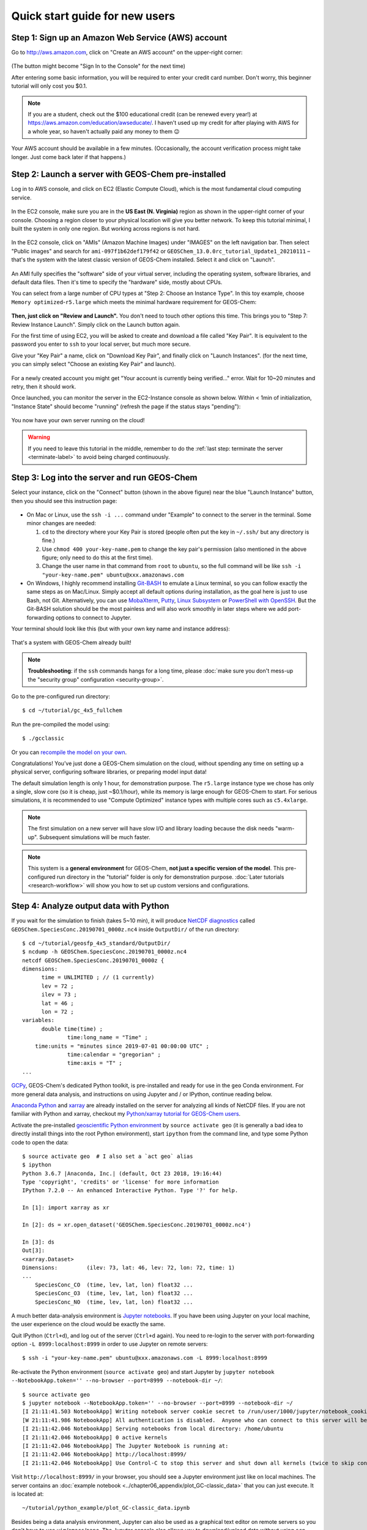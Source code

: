 .. _quick-start-label:

Quick start guide for new users
===============================


Step 1: Sign up an Amazon Web Service (AWS) account
---------------------------------------------------

Go to http://aws.amazon.com, click on "Create an AWS account" on the upper-right corner:

.. figure:: img/create_aws_account.png
  :target: https://aws.amazon.com
  :width: 400 px

(The button might become "Sign In to the Console" for the next time)

After entering some basic information, you will be required to enter your credit card number. Don't worry, this beginner tutorial will only cost you $0.1.

.. note::
  If you are a student, check out the $100 educational credit (can be renewed every year!) at https://aws.amazon.com/education/awseducate/. I haven't used up my credit for after playing with AWS for a whole year, so haven't actually paid any money to them 😉

Your AWS account should be available in a few minutes. (Occasionally, the account verification process might take longer. Just come back later if that happens.)

Step 2: Launch a server with GEOS-Chem pre-installed
----------------------------------------------------

Log in to AWS console, and click on EC2 (Elastic Compute Cloud), which is the most fundamental cloud computing service.

.. figure:: img/main_console.png
  :width: 600 px

In the EC2 console, make sure you are in the **US East (N. Virginia)** region as shown in the upper-right corner of your console. Choosing a region closer to your physical location will give you better network. To keep this tutorial minimal, I built the system in only one region. But working across regions is not hard.

.. figure:: img/region_list.png
  :width: 300 px

.. _choose_ami-label:

In the EC2 console, click on "AMIs" (Amazon Machine Images) under "IMAGES" on the left navigation bar. Then select "Public images" and search for ``ami-097f1b62def179f42`` or ``GEOSChem_13.0.0rc_tutorial_Update1_20210111`` – that's the system with the latest classic version of GEOS-Chem installed. Select it and click on "Launch".

.. figure:: img/search_ami.png

An AMI fully specifies the "software" side of your virtual server, including the operating system, software libraries, and default data files. Then it's time to specify the "hardware" side, mostly about CPUs.

You can select from a large number of CPU types at "Step 2: Choose an Instance Type". In this toy example, choose ``Memory optimized``-``r5.large`` which meets the minimal hardware requirement for GEOS-Chem:

.. figure:: img/choose_instance_type.png

.. _skip-ec2-config-label:

**Then, just click on "Review and Launch".** You don't need to touch other options this time. This brings you to "Step 7: Review Instance Launch". Simply click on the Launch button again.

.. _keypair-label:

For the first time of using EC2, you will be asked to create and download a file called "Key Pair". It is equivalent to the password you enter to ``ssh`` to your local server, but much more secure.

Give your "Key Pair" a name, click on "Download Key Pair", and finally click on "Launch Instances". (for the next time, you can simply select "Choose an existing Key Pair" and launch).

.. figure:: img/key_pair.png
  :width: 500 px

For a newly created account you might get "Your account is currently being verified..." error. Wait for 10~20 minutes and retry, then it should work.

Once launched, you can monitor the server in the EC2-Instance console as shown below. Within < 1min of initialization, "Instance State" should become "running" (refresh the page if the status stays "pending"):

.. figure:: img/running_instance.png

You now have your own server running on the cloud!

.. warning::
  If you need to leave this tutorial in the middle, remember to do the :ref:`last step: terminate the server <terminate-label>` to avoid being charged continuously.

.. _login_ec2-label:

Step 3: Log into the server and run GEOS-Chem
---------------------------------------------

Select your instance, click on the "Connect" button (shown in the above figure) near the blue "Launch Instance" button, then you should see this instruction page:

.. figure:: img/connect_instruction.png
  :width: 500 px

- On Mac or Linux, use the ``ssh -i ...`` command under "Example" to connect to the server in the terminal. Some minor changes are needed:

  (1) ``cd`` to the directory where your Key Pair is stored (people often put the key in ``~/.ssh/`` but any directory is fine.)
  (2) Use ``chmod 400 your-key-name.pem`` to change the key pair's permission (also mentioned in the above figure; only need to do this at the first time).
  (3) Change the user name in that command from ``root`` to ``ubuntu``, so the full command will be like ``ssh -i "your-key-name.pem" ubuntu@xxx.amazonaws.com``

- On Windows, I highly recommend installing `Git-BASH <https://gitforwindows.org>`_ to emulate a Linux terminal, so you can follow exactly the same steps as on Mac/Linux. Simply accept all default options during installation, as the goal here is just to use Bash, not Git. Alternatively, you can use `MobaXterm <http://angus.readthedocs.io/en/2016/amazon/log-in-with-mobaxterm-win.html>`_, `Putty <https://docs.aws.amazon.com/AWSEC2/latest/UserGuide/putty.html>`_, `Linux Subsystem <https://docs.aws.amazon.com/AWSEC2/latest/UserGuide/WSL.html>`_ or `PowerShell with OpenSSH <https://blogs.msdn.microsoft.com/powershell/2017/12/15/using-the-openssh-beta-in-windows-10-fall-creators-update-and-windows-server-1709/>`_. But the Git-BASH solution should be the most painless and will also work smoothly in later steps where we add port-forwarding options to connect to Jupyter.

Your terminal should look like this (but with your own key name and instance address):

.. figure:: img/ssh_terminal.png

That's a system with GEOS-Chem already built!

.. note::

  **Troubleshooting**: if the ``ssh`` commands hangs for a long time, please :doc:`make sure you don't mess-up the "security group" configuration <security-group>`.

Go to the pre-configured run directory::

  $ cd ~/tutorial/gc_4x5_fullchem

Run the pre-compiled the model using::

  $ ./gcclassic

Or you can `recompile the model on your own <http://wiki.seas.harvard.edu/geos-chem/index.php/Compiling_with_CMake#Building_GEOS-Chem>`_.


Congratulations! You’ve just done a GEOS-Chem simulation on the cloud, without spending any time on setting up a physical server, configuring software libraries, or preparing model input data!

The default simulation length is only 1 hour, for demonstration purpose. The ``r5.large`` instance type we chose has only a single, slow core (so it is cheap, just ~$0.1/hour), while its memory is large enough for GEOS-Chem to start. For serious simulations, it is recommended to use "Compute Optimized" instance types with multiple cores such as ``c5.4xlarge``.

.. note::
  The first simulation on a new server will have slow I/O and library loading because the disk needs "warm-up". Subsequent simulations will be much faster.

.. note::
  This system is a **general environment** for GEOS-Chem, **not just a specific version of the model**. This pre-configured run directory in the "tutorial" folder is only for demonstration purpose. :doc:`Later tutorials <research-workflow>` will show you how to set up custom versions and configurations.

Step 4: Analyze output data with Python
---------------------------------------

If you wait for the simulation to finish (takes 5~10 min), it will produce `NetCDF diagnostics <http://wiki.seas.harvard.edu/geos-chem/index.php/List_of_diagnostics_archived_to_netCDF_format>`_ called ``GEOSChem.SpeciesConc.20190701_0000z.nc4`` inside ``OutputDir/`` of the run directory::

  $ cd ~/tutorial/geosfp_4x5_standard/OutputDir/
  $ ncdump -h GEOSChem.SpeciesConc.20190701_0000z.nc4
  netcdf GEOSChem.SpeciesConc.20190701_0000z {
  dimensions:
  	time = UNLIMITED ; // (1 currently)
  	lev = 72 ;
  	ilev = 73 ;
  	lat = 46 ;
  	lon = 72 ;
  variables:
  	double time(time) ;
  		time:long_name = "Time" ;
      time:units = "minutes since 2019-07-01 00:00:00 UTC" ;
  		time:calendar = "gregorian" ;
  		time:axis = "T" ;
  ...

`GCPy <https://gcpy.readthedocs.io/en/latest/index.html>`_, GEOS-Chem's dedicated Python toolkit, is pre-installed and ready for use in the ``geo`` Conda environment. For more general data analysis, and instructions on using Jupyter and / or IPython, continue reading below.

`Anaconda Python <https://www.anaconda.com/>`_ and `xarray <http://xarray.pydata.org>`_ are already installed on the server for analyzing all kinds of NetCDF files. If you are not familiar with Python and xarray, checkout my `Python/xarray tutorial for GEOS-Chem users <https://github.com/geoschem/GEOSChem-python-tutorial>`_.

Activate the pre-installed `geoscientific Python environment <https://github.com/geoschem/cloud_GC/blob/master/scripts/build_environment/python/geo.yml>`_ by ``source activate geo`` (it is generally a bad idea to directly install things into the root Python environment), start ``ipython`` from the command line, and type some Python code to open the data::

  $ source activate geo  # I also set a `act geo` alias
  $ ipython
  Python 3.6.7 |Anaconda, Inc.| (default, Oct 23 2018, 19:16:44)
  Type 'copyright', 'credits' or 'license' for more information
  IPython 7.2.0 -- An enhanced Interactive Python. Type '?' for help.

  In [1]: import xarray as xr

  In [2]: ds = xr.open_dataset('GEOSChem.SpeciesConc.20190701_0000z.nc4')

  In [3]: ds
  Out[3]:
  <xarray.Dataset>
  Dimensions:         (ilev: 73, lat: 46, lev: 72, lon: 72, time: 1)
  ...
      SpeciesConc_CO  (time, lev, lat, lon) float32 ...
      SpeciesConc_O3  (time, lev, lat, lon) float32 ...
      SpeciesConc_NO  (time, lev, lat, lon) float32 ...

.. _jupyter-label:

A much better data-analysis environment is `Jupyter notebooks <http://jupyter.org>`_. If you have been using Jupyter on your local machine, the user experience on the cloud would be exactly the same.

Quit IPython (``Ctrl+d``), and log out of the server (``Ctrl+d`` again). You need to re-login to the server with port-forwarding option ``-L 8999:localhost:8999`` in order to use Jupyter on remote servers::

  $ ssh -i "your-key-name.pem" ubuntu@xxx.amazonaws.com -L 8999:localhost:8999

Re-activate the Python environment (``source activate geo``) and start Jupyter by ``jupyter notebook --NotebookApp.token='' --no-browser --port=8999 --notebook-dir ~/``::

  $ source activate geo
  $ jupyter notebook --NotebookApp.token='' --no-browser --port=8999 --notebook-dir ~/
  [I 21:11:41.503 NotebookApp] Writing notebook server cookie secret to /run/user/1000/jupyter/notebook_cookie_secret
  [W 21:11:41.986 NotebookApp] All authentication is disabled.  Anyone who can connect to this server will be able to run code.
  [I 21:11:42.046 NotebookApp] Serving notebooks from local directory: /home/ubuntu
  [I 21:11:42.046 NotebookApp] 0 active kernels
  [I 21:11:42.046 NotebookApp] The Jupyter Notebook is running at:
  [I 21:11:42.046 NotebookApp] http://localhost:8999/
  [I 21:11:42.046 NotebookApp] Use Control-C to stop this server and shut down all kernels (twice to skip confirmation).

Visit ``http://localhost:8999/`` in your browser, you should see a Jupyter environment just like on local machines. The server contains an :doc:`example notebook <../chapter06_appendix/plot_GC-classic_data>` that you can just execute. It is located at::

  ~/tutorial/python_example/plot_GC-classic_data.ipynb

Besides being a data analysis environment, Jupyter can also be used as a graphical text editor on remote servers so you don't have to use ``vim``/``emacs``/``nano``. The Jupyter console also allows you to download/upload data without using ``scp``. The next generation of notebooks, namely `Jupyter Lab <https://jupyterlab.readthedocs.io>`_, is also installed. Just change the launching command from ``jupyter notebook ...`` to ``jupyter lab ...`` if you want to have a try.

.. note::
  There are many ways to connect to Jupyter on remote servers. Port-forwarding is the easiest way, and is the only way that also works on local HPC clusters (which have much stricter firewalls than cloud platforms). The port number 8999 is just my random choice, to distinguish from the default port number 8888 for local Jupyter. You can use whatever number you like as long as it doesn't conflict with `existing port numbers <https://en.wikipedia.org/wiki/Port_(computer_networking)#Common_port_numbers>`_.

We encourage users to try the new NetCDF diagnostics, but you can still use the old BPCH diagnostics if you really want to. Just re-compile with ``NC_DIAG=n BPCH_DIAG=y`` instead. The Python package `xbpch <http://xbpch.readthedocs.io>`_ can read BPCH data into xarray format, so you can use very similar code for NetCDF and BPCH output. xbpch is pre-installed in the ``geo`` environment. My `xESMF <http://xesmf.readthedocs.io>`_ package is also pre-installed, which can fulfill almost all horizontal regridding needs for GEOS-Chem data (and most of Earth science data).

Also, you could indeed download the output data and use old tools like IDL & MATLAB to analyze them, but we highly recommend the open-source Python/Jupyter/xarray ecosystem. It will vastly improve user experience and working efficiency, and also help open science and reproducible research.


.. _terminate-label:

Step 5: Shut down the server (Very important!!)
-----------------------------------------------

Right-click on the instance in your console to get this menu:

.. image:: img/terminate.png

There are two different ways to stop being charged:

- "Stop" will make the system inactive, so that you'll not be charged by the CPU time,
  but only be charged by the negligible disk storage fee. You can re-start the server at any time and all files will be preserved. When an instance is stopped, you can also change its hardware type (right lick on the instance - "Instance Settings" - "Change Instance Type") 
- "Terminate" will completely remove that virtual server so you won't be charged at all after that.
  Unless you save your system as an AMI or transfer the data to other storage services,
  you will lose all your data and software.

You will learn how to save your data and configurations persistently in the next tutorials. You might also want to :doc:`simplify your ssh login command <../chapter06_appendix/ssh-config>`.
